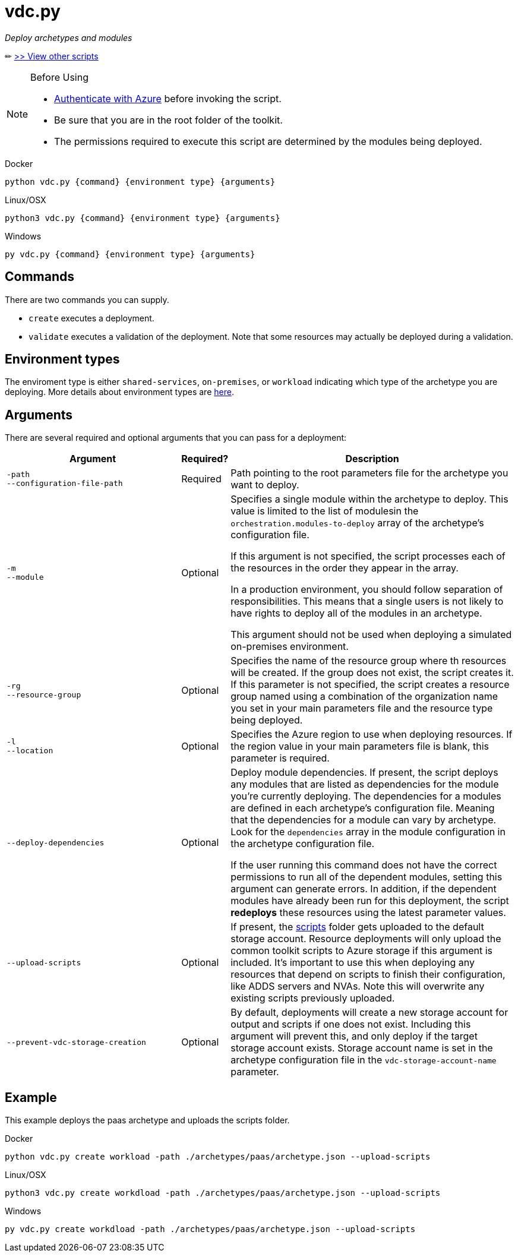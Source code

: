 = vdc.py

_Deploy archetypes and modules_

✏ link:readme.md[>> View other scripts]

.Before Using
[NOTE] 
====
- link:script-auth.adoc[Authenticate with Azure] before invoking the script.
- Be sure that you are in the root folder of the toolkit.
- The permissions required to execute this script are determined by the modules being deployed.
====

.Docker
[source,bash]
python vdc.py {command} {environment type} {arguments}

.Linux/OSX
[source,bash]
python3 vdc.py {command} {environment type} {arguments}

.Windows
[source,cmd]
py vdc.py {command} {environment type} {arguments}

== Commands

There are two commands you can supply. 

- `create` executes a deployment. 
- `validate` executes a validation of the deployment. Note that some resources may actually be deployed during a validation.

== Environment types

The enviroment type is either `shared-services`, `on-premises`, or `workload`  indicating which type of the archetype you are deploying. More details about environment types are link:../understand/environment-types.md[here].

== Arguments

There are several required and optional arguments that you can pass for a deployment:

[options="header",cols="<.< 35% a,<.< 5%,<.< 60%"]
|===
| Argument | Required? | Description

| [source]
----
-path
--configuration-file-path
----
| Required
| Path pointing to the root parameters file for the archetype you want to deploy.

| [source]
----
-m
--module
----
| Optional
| Specifies a single module within the archetype to deploy. This value is limited to the list of modulesin the `orchestration.modules-to-deploy` array of the archetype's configuration file.

If this argument is not specified, the script processes each of the resources in the order they appear in the array.

In a production environment, you should follow separation of responsibilities. This means that a single users is not likely to have rights to deploy all of the modules in an archetype.

This argument should not be used when deploying a simulated on-premises environment.

| [source]
----
-rg
--resource-group 
----

| Optional
| Specifies the name of the resource group where th resources will be created. If the group does not exist, the script creates it. If this parameter is not specified, the script creates a resource group named using a combination of the organization name you set in your main parameters file and the resource type being deployed.

| [source]
----
-l
--location
----

| Optional
| Specifies the Azure region to use when deploying resources. If the region value in your main parameters file is blank, this parameter is required.

| [source]
----
--deploy-dependencies
----

| Optional
| Deploy module dependencies. If present, the script deploys any modules that are listed as dependencies for the module you're currently deploying. The dependencies for a modules are defined in each archetype's configuration file. Meaning that the dependencies for a module can vary by archetype. Look for the `dependencies` array in the module configuration in the archetype configuration file.

If the user running this command does not have the correct permissions to run all of the dependent modules, setting this argument can generate errors. In addition, if the dependent modules have already been run for this deployment, the script *redeploys* these resources using the latest parameter values.

| [source]
----
--upload-scripts
----

| Optional
| If present, the link:../../scripts[scripts] folder gets uploaded to the default storage account. Resource deployments will only upload the common toolkit scripts to Azure storage if this argument is included. It's important to use this when deploying any resources that depend on scripts to finish their configuration, like ADDS servers and NVAs. Note this will overwrite any existing scripts previously uploaded.

| [source]
----
--prevent-vdc-storage-creation
----
| Optional
| By default, deployments will create a new storage account for output and scripts if one does not exist. Including this argument will prevent this, and only deploy if the target storage account exists. Storage account name is set in the archetype configuration file in the `vdc-storage-account-name` parameter.

|===

== Example

This example deploys the paas archetype and uploads the scripts folder.

.Docker
[source,bash]
python vdc.py create workload -path ./archetypes/paas/archetype.json --upload-scripts

.Linux/OSX
[source,bash]
python3 vdc.py create workdload -path ./archetypes/paas/archetype.json --upload-scripts

.Windows
[source,cmd]
py vdc.py create workdload -path ./archetypes/paas/archetype.json --upload-scripts